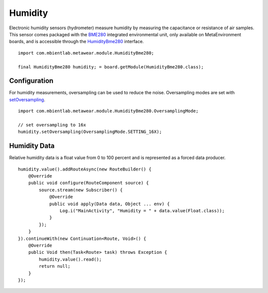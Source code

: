 .. highlight:: java

Humidity
========
Electronic humidity sensors (hydrometer) measure humidity by measuring the capacitance or resistance of air samples.  This sensor comes packaged with 
the `BME280 <https://ae-bst.resource.bosch.com/media/_tech/media/datasheets/BST-BME280_DS001-11.pdf>`_ integrated environmental unit, only available on 
MetaEnvironment boards, and is accessible through the 
`HumidityBme280 <https://mbientlab.com/docs/metawear/android/latest/com/mbientlab/metawear/module/HumidityBme280.html>`_ interface.

::

    import com.mbientlab.metawear.module.HumidityBme280;

    final HumidityBme280 humidity; = board.getModule(HumidityBme280.class);

Configuration
-------------
For humidity measurements, oversampling can be used to reduce the noise.  Oversampling modes are set with 
`setOversampling <https://mbientlab.com/docs/metawear/android/latest/com/mbientlab/metawear/module/HumidityBme280.html#setOversampling-com.mbientlab.metawear.module.HumidityBme280.OversamplingMode->`_.

::

    import com.mbientlab.metawear.module.HumidityBme280.OversamplingMode;

    // set oversampling to 16x
    humidity.setOversampling(OversamplingMode.SETTING_16X);

Humidity Data
-------------
Relative humidity data is a float value from 0 to 100 percent and is represented as a forced data producer.  ::

    humidity.value().addRouteAsync(new RouteBuilder() {
        @Override
        public void configure(RouteComponent source) {
            source.stream(new Subscriber() {
                @Override
                public void apply(Data data, Object ... env) {
                    Log.i("MainActivity", "Humidity = " + data.value(Float.class));
                }
            });
        }
    }).continueWith(new Continuation<Route, Void>() {
        @Override
        public Void then(Task<Route> task) throws Exception {
            humidity.value().read();
            return null;
        }
    });
